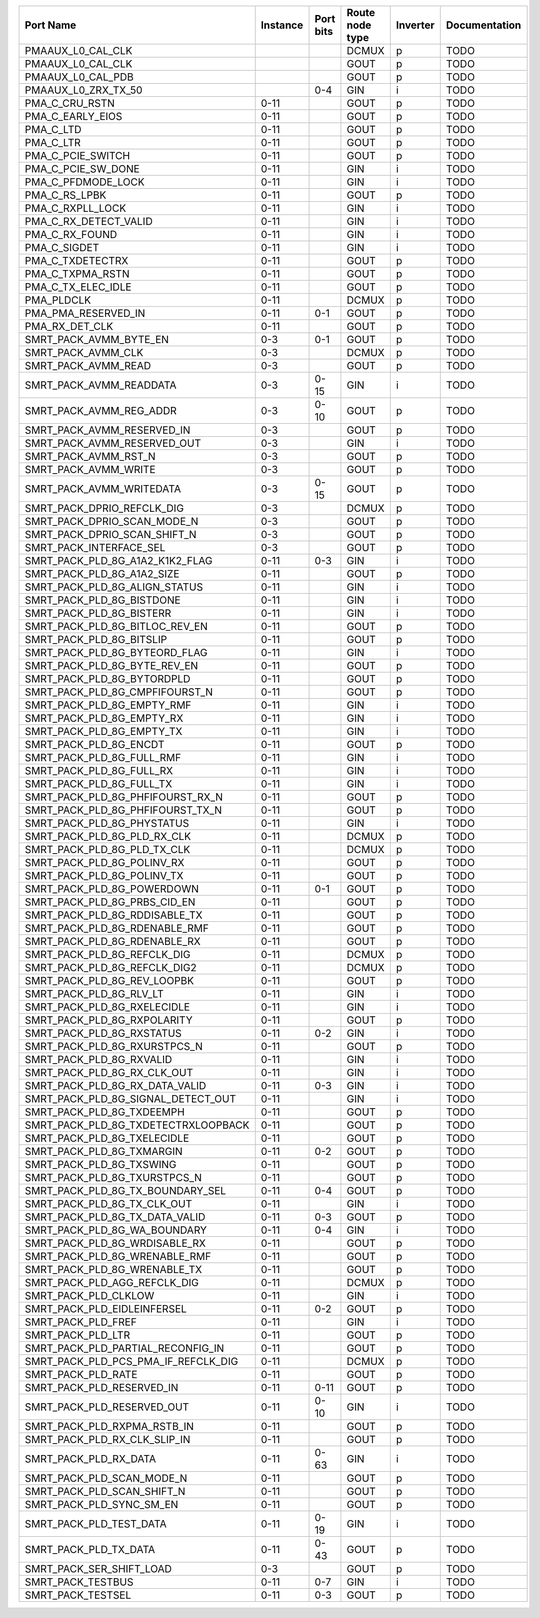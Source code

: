 +-------------------------------------+----------+-----------+-----------------+----------+---------------+
|                           Port Name | Instance | Port bits | Route node type | Inverter | Documentation |
+=====================================+==========+===========+=================+==========+===============+
|                   PMAAUX_L0_CAL_CLK |          |           |           DCMUX |        p |          TODO |
+-------------------------------------+----------+-----------+-----------------+----------+---------------+
|                   PMAAUX_L0_CAL_CLK |          |           |            GOUT |        p |          TODO |
+-------------------------------------+----------+-----------+-----------------+----------+---------------+
|                   PMAAUX_L0_CAL_PDB |          |           |            GOUT |        p |          TODO |
+-------------------------------------+----------+-----------+-----------------+----------+---------------+
|                 PMAAUX_L0_ZRX_TX_50 |          |       0-4 |             GIN |        i |          TODO |
+-------------------------------------+----------+-----------+-----------------+----------+---------------+
|                      PMA_C_CRU_RSTN |     0-11 |           |            GOUT |        p |          TODO |
+-------------------------------------+----------+-----------+-----------------+----------+---------------+
|                    PMA_C_EARLY_EIOS |     0-11 |           |            GOUT |        p |          TODO |
+-------------------------------------+----------+-----------+-----------------+----------+---------------+
|                           PMA_C_LTD |     0-11 |           |            GOUT |        p |          TODO |
+-------------------------------------+----------+-----------+-----------------+----------+---------------+
|                           PMA_C_LTR |     0-11 |           |            GOUT |        p |          TODO |
+-------------------------------------+----------+-----------+-----------------+----------+---------------+
|                   PMA_C_PCIE_SWITCH |     0-11 |           |            GOUT |        p |          TODO |
+-------------------------------------+----------+-----------+-----------------+----------+---------------+
|                  PMA_C_PCIE_SW_DONE |     0-11 |           |             GIN |        i |          TODO |
+-------------------------------------+----------+-----------+-----------------+----------+---------------+
|                  PMA_C_PFDMODE_LOCK |     0-11 |           |             GIN |        i |          TODO |
+-------------------------------------+----------+-----------+-----------------+----------+---------------+
|                       PMA_C_RS_LPBK |     0-11 |           |            GOUT |        p |          TODO |
+-------------------------------------+----------+-----------+-----------------+----------+---------------+
|                    PMA_C_RXPLL_LOCK |     0-11 |           |             GIN |        i |          TODO |
+-------------------------------------+----------+-----------+-----------------+----------+---------------+
|               PMA_C_RX_DETECT_VALID |     0-11 |           |             GIN |        i |          TODO |
+-------------------------------------+----------+-----------+-----------------+----------+---------------+
|                      PMA_C_RX_FOUND |     0-11 |           |             GIN |        i |          TODO |
+-------------------------------------+----------+-----------+-----------------+----------+---------------+
|                        PMA_C_SIGDET |     0-11 |           |             GIN |        i |          TODO |
+-------------------------------------+----------+-----------+-----------------+----------+---------------+
|                    PMA_C_TXDETECTRX |     0-11 |           |            GOUT |        p |          TODO |
+-------------------------------------+----------+-----------+-----------------+----------+---------------+
|                    PMA_C_TXPMA_RSTN |     0-11 |           |            GOUT |        p |          TODO |
+-------------------------------------+----------+-----------+-----------------+----------+---------------+
|                  PMA_C_TX_ELEC_IDLE |     0-11 |           |            GOUT |        p |          TODO |
+-------------------------------------+----------+-----------+-----------------+----------+---------------+
|                          PMA_PLDCLK |     0-11 |           |           DCMUX |        p |          TODO |
+-------------------------------------+----------+-----------+-----------------+----------+---------------+
|                 PMA_PMA_RESERVED_IN |     0-11 |       0-1 |            GOUT |        p |          TODO |
+-------------------------------------+----------+-----------+-----------------+----------+---------------+
|                      PMA_RX_DET_CLK |     0-11 |           |            GOUT |        p |          TODO |
+-------------------------------------+----------+-----------+-----------------+----------+---------------+
|              SMRT_PACK_AVMM_BYTE_EN |      0-3 |       0-1 |            GOUT |        p |          TODO |
+-------------------------------------+----------+-----------+-----------------+----------+---------------+
|                  SMRT_PACK_AVMM_CLK |      0-3 |           |           DCMUX |        p |          TODO |
+-------------------------------------+----------+-----------+-----------------+----------+---------------+
|                 SMRT_PACK_AVMM_READ |      0-3 |           |            GOUT |        p |          TODO |
+-------------------------------------+----------+-----------+-----------------+----------+---------------+
|             SMRT_PACK_AVMM_READDATA |      0-3 |      0-15 |             GIN |        i |          TODO |
+-------------------------------------+----------+-----------+-----------------+----------+---------------+
|             SMRT_PACK_AVMM_REG_ADDR |      0-3 |      0-10 |            GOUT |        p |          TODO |
+-------------------------------------+----------+-----------+-----------------+----------+---------------+
|          SMRT_PACK_AVMM_RESERVED_IN |      0-3 |           |            GOUT |        p |          TODO |
+-------------------------------------+----------+-----------+-----------------+----------+---------------+
|         SMRT_PACK_AVMM_RESERVED_OUT |      0-3 |           |             GIN |        i |          TODO |
+-------------------------------------+----------+-----------+-----------------+----------+---------------+
|                SMRT_PACK_AVMM_RST_N |      0-3 |           |            GOUT |        p |          TODO |
+-------------------------------------+----------+-----------+-----------------+----------+---------------+
|                SMRT_PACK_AVMM_WRITE |      0-3 |           |            GOUT |        p |          TODO |
+-------------------------------------+----------+-----------+-----------------+----------+---------------+
|            SMRT_PACK_AVMM_WRITEDATA |      0-3 |      0-15 |            GOUT |        p |          TODO |
+-------------------------------------+----------+-----------+-----------------+----------+---------------+
|          SMRT_PACK_DPRIO_REFCLK_DIG |      0-3 |           |           DCMUX |        p |          TODO |
+-------------------------------------+----------+-----------+-----------------+----------+---------------+
|         SMRT_PACK_DPRIO_SCAN_MODE_N |      0-3 |           |            GOUT |        p |          TODO |
+-------------------------------------+----------+-----------+-----------------+----------+---------------+
|        SMRT_PACK_DPRIO_SCAN_SHIFT_N |      0-3 |           |            GOUT |        p |          TODO |
+-------------------------------------+----------+-----------+-----------------+----------+---------------+
|             SMRT_PACK_INTERFACE_SEL |      0-3 |           |            GOUT |        p |          TODO |
+-------------------------------------+----------+-----------+-----------------+----------+---------------+
|     SMRT_PACK_PLD_8G_A1A2_K1K2_FLAG |     0-11 |       0-3 |             GIN |        i |          TODO |
+-------------------------------------+----------+-----------+-----------------+----------+---------------+
|          SMRT_PACK_PLD_8G_A1A2_SIZE |     0-11 |           |            GOUT |        p |          TODO |
+-------------------------------------+----------+-----------+-----------------+----------+---------------+
|       SMRT_PACK_PLD_8G_ALIGN_STATUS |     0-11 |           |             GIN |        i |          TODO |
+-------------------------------------+----------+-----------+-----------------+----------+---------------+
|           SMRT_PACK_PLD_8G_BISTDONE |     0-11 |           |             GIN |        i |          TODO |
+-------------------------------------+----------+-----------+-----------------+----------+---------------+
|            SMRT_PACK_PLD_8G_BISTERR |     0-11 |           |             GIN |        i |          TODO |
+-------------------------------------+----------+-----------+-----------------+----------+---------------+
|      SMRT_PACK_PLD_8G_BITLOC_REV_EN |     0-11 |           |            GOUT |        p |          TODO |
+-------------------------------------+----------+-----------+-----------------+----------+---------------+
|            SMRT_PACK_PLD_8G_BITSLIP |     0-11 |           |            GOUT |        p |          TODO |
+-------------------------------------+----------+-----------+-----------------+----------+---------------+
|       SMRT_PACK_PLD_8G_BYTEORD_FLAG |     0-11 |           |             GIN |        i |          TODO |
+-------------------------------------+----------+-----------+-----------------+----------+---------------+
|        SMRT_PACK_PLD_8G_BYTE_REV_EN |     0-11 |           |            GOUT |        p |          TODO |
+-------------------------------------+----------+-----------+-----------------+----------+---------------+
|          SMRT_PACK_PLD_8G_BYTORDPLD |     0-11 |           |            GOUT |        p |          TODO |
+-------------------------------------+----------+-----------+-----------------+----------+---------------+
|      SMRT_PACK_PLD_8G_CMPFIFOURST_N |     0-11 |           |            GOUT |        p |          TODO |
+-------------------------------------+----------+-----------+-----------------+----------+---------------+
|          SMRT_PACK_PLD_8G_EMPTY_RMF |     0-11 |           |             GIN |        i |          TODO |
+-------------------------------------+----------+-----------+-----------------+----------+---------------+
|           SMRT_PACK_PLD_8G_EMPTY_RX |     0-11 |           |             GIN |        i |          TODO |
+-------------------------------------+----------+-----------+-----------------+----------+---------------+
|           SMRT_PACK_PLD_8G_EMPTY_TX |     0-11 |           |             GIN |        i |          TODO |
+-------------------------------------+----------+-----------+-----------------+----------+---------------+
|              SMRT_PACK_PLD_8G_ENCDT |     0-11 |           |            GOUT |        p |          TODO |
+-------------------------------------+----------+-----------+-----------------+----------+---------------+
|           SMRT_PACK_PLD_8G_FULL_RMF |     0-11 |           |             GIN |        i |          TODO |
+-------------------------------------+----------+-----------+-----------------+----------+---------------+
|            SMRT_PACK_PLD_8G_FULL_RX |     0-11 |           |             GIN |        i |          TODO |
+-------------------------------------+----------+-----------+-----------------+----------+---------------+
|            SMRT_PACK_PLD_8G_FULL_TX |     0-11 |           |             GIN |        i |          TODO |
+-------------------------------------+----------+-----------+-----------------+----------+---------------+
|    SMRT_PACK_PLD_8G_PHFIFOURST_RX_N |     0-11 |           |            GOUT |        p |          TODO |
+-------------------------------------+----------+-----------+-----------------+----------+---------------+
|    SMRT_PACK_PLD_8G_PHFIFOURST_TX_N |     0-11 |           |            GOUT |        p |          TODO |
+-------------------------------------+----------+-----------+-----------------+----------+---------------+
|          SMRT_PACK_PLD_8G_PHYSTATUS |     0-11 |           |             GIN |        i |          TODO |
+-------------------------------------+----------+-----------+-----------------+----------+---------------+
|         SMRT_PACK_PLD_8G_PLD_RX_CLK |     0-11 |           |           DCMUX |        p |          TODO |
+-------------------------------------+----------+-----------+-----------------+----------+---------------+
|         SMRT_PACK_PLD_8G_PLD_TX_CLK |     0-11 |           |           DCMUX |        p |          TODO |
+-------------------------------------+----------+-----------+-----------------+----------+---------------+
|          SMRT_PACK_PLD_8G_POLINV_RX |     0-11 |           |            GOUT |        p |          TODO |
+-------------------------------------+----------+-----------+-----------------+----------+---------------+
|          SMRT_PACK_PLD_8G_POLINV_TX |     0-11 |           |            GOUT |        p |          TODO |
+-------------------------------------+----------+-----------+-----------------+----------+---------------+
|          SMRT_PACK_PLD_8G_POWERDOWN |     0-11 |       0-1 |            GOUT |        p |          TODO |
+-------------------------------------+----------+-----------+-----------------+----------+---------------+
|        SMRT_PACK_PLD_8G_PRBS_CID_EN |     0-11 |           |            GOUT |        p |          TODO |
+-------------------------------------+----------+-----------+-----------------+----------+---------------+
|       SMRT_PACK_PLD_8G_RDDISABLE_TX |     0-11 |           |            GOUT |        p |          TODO |
+-------------------------------------+----------+-----------+-----------------+----------+---------------+
|       SMRT_PACK_PLD_8G_RDENABLE_RMF |     0-11 |           |            GOUT |        p |          TODO |
+-------------------------------------+----------+-----------+-----------------+----------+---------------+
|        SMRT_PACK_PLD_8G_RDENABLE_RX |     0-11 |           |            GOUT |        p |          TODO |
+-------------------------------------+----------+-----------+-----------------+----------+---------------+
|         SMRT_PACK_PLD_8G_REFCLK_DIG |     0-11 |           |           DCMUX |        p |          TODO |
+-------------------------------------+----------+-----------+-----------------+----------+---------------+
|        SMRT_PACK_PLD_8G_REFCLK_DIG2 |     0-11 |           |           DCMUX |        p |          TODO |
+-------------------------------------+----------+-----------+-----------------+----------+---------------+
|         SMRT_PACK_PLD_8G_REV_LOOPBK |     0-11 |           |            GOUT |        p |          TODO |
+-------------------------------------+----------+-----------+-----------------+----------+---------------+
|             SMRT_PACK_PLD_8G_RLV_LT |     0-11 |           |             GIN |        i |          TODO |
+-------------------------------------+----------+-----------+-----------------+----------+---------------+
|         SMRT_PACK_PLD_8G_RXELECIDLE |     0-11 |           |             GIN |        i |          TODO |
+-------------------------------------+----------+-----------+-----------------+----------+---------------+
|         SMRT_PACK_PLD_8G_RXPOLARITY |     0-11 |           |            GOUT |        p |          TODO |
+-------------------------------------+----------+-----------+-----------------+----------+---------------+
|           SMRT_PACK_PLD_8G_RXSTATUS |     0-11 |       0-2 |             GIN |        i |          TODO |
+-------------------------------------+----------+-----------+-----------------+----------+---------------+
|        SMRT_PACK_PLD_8G_RXURSTPCS_N |     0-11 |           |            GOUT |        p |          TODO |
+-------------------------------------+----------+-----------+-----------------+----------+---------------+
|            SMRT_PACK_PLD_8G_RXVALID |     0-11 |           |             GIN |        i |          TODO |
+-------------------------------------+----------+-----------+-----------------+----------+---------------+
|         SMRT_PACK_PLD_8G_RX_CLK_OUT |     0-11 |           |             GIN |        i |          TODO |
+-------------------------------------+----------+-----------+-----------------+----------+---------------+
|      SMRT_PACK_PLD_8G_RX_DATA_VALID |     0-11 |       0-3 |             GIN |        i |          TODO |
+-------------------------------------+----------+-----------+-----------------+----------+---------------+
|  SMRT_PACK_PLD_8G_SIGNAL_DETECT_OUT |     0-11 |           |             GIN |        i |          TODO |
+-------------------------------------+----------+-----------+-----------------+----------+---------------+
|           SMRT_PACK_PLD_8G_TXDEEMPH |     0-11 |           |            GOUT |        p |          TODO |
+-------------------------------------+----------+-----------+-----------------+----------+---------------+
| SMRT_PACK_PLD_8G_TXDETECTRXLOOPBACK |     0-11 |           |            GOUT |        p |          TODO |
+-------------------------------------+----------+-----------+-----------------+----------+---------------+
|         SMRT_PACK_PLD_8G_TXELECIDLE |     0-11 |           |            GOUT |        p |          TODO |
+-------------------------------------+----------+-----------+-----------------+----------+---------------+
|           SMRT_PACK_PLD_8G_TXMARGIN |     0-11 |       0-2 |            GOUT |        p |          TODO |
+-------------------------------------+----------+-----------+-----------------+----------+---------------+
|            SMRT_PACK_PLD_8G_TXSWING |     0-11 |           |            GOUT |        p |          TODO |
+-------------------------------------+----------+-----------+-----------------+----------+---------------+
|        SMRT_PACK_PLD_8G_TXURSTPCS_N |     0-11 |           |            GOUT |        p |          TODO |
+-------------------------------------+----------+-----------+-----------------+----------+---------------+
|    SMRT_PACK_PLD_8G_TX_BOUNDARY_SEL |     0-11 |       0-4 |            GOUT |        p |          TODO |
+-------------------------------------+----------+-----------+-----------------+----------+---------------+
|         SMRT_PACK_PLD_8G_TX_CLK_OUT |     0-11 |           |             GIN |        i |          TODO |
+-------------------------------------+----------+-----------+-----------------+----------+---------------+
|      SMRT_PACK_PLD_8G_TX_DATA_VALID |     0-11 |       0-3 |            GOUT |        p |          TODO |
+-------------------------------------+----------+-----------+-----------------+----------+---------------+
|        SMRT_PACK_PLD_8G_WA_BOUNDARY |     0-11 |       0-4 |             GIN |        i |          TODO |
+-------------------------------------+----------+-----------+-----------------+----------+---------------+
|       SMRT_PACK_PLD_8G_WRDISABLE_RX |     0-11 |           |            GOUT |        p |          TODO |
+-------------------------------------+----------+-----------+-----------------+----------+---------------+
|       SMRT_PACK_PLD_8G_WRENABLE_RMF |     0-11 |           |            GOUT |        p |          TODO |
+-------------------------------------+----------+-----------+-----------------+----------+---------------+
|        SMRT_PACK_PLD_8G_WRENABLE_TX |     0-11 |           |            GOUT |        p |          TODO |
+-------------------------------------+----------+-----------+-----------------+----------+---------------+
|        SMRT_PACK_PLD_AGG_REFCLK_DIG |     0-11 |           |           DCMUX |        p |          TODO |
+-------------------------------------+----------+-----------+-----------------+----------+---------------+
|                SMRT_PACK_PLD_CLKLOW |     0-11 |           |             GIN |        i |          TODO |
+-------------------------------------+----------+-----------+-----------------+----------+---------------+
|         SMRT_PACK_PLD_EIDLEINFERSEL |     0-11 |       0-2 |            GOUT |        p |          TODO |
+-------------------------------------+----------+-----------+-----------------+----------+---------------+
|                  SMRT_PACK_PLD_FREF |     0-11 |           |             GIN |        i |          TODO |
+-------------------------------------+----------+-----------+-----------------+----------+---------------+
|                   SMRT_PACK_PLD_LTR |     0-11 |           |            GOUT |        p |          TODO |
+-------------------------------------+----------+-----------+-----------------+----------+---------------+
|   SMRT_PACK_PLD_PARTIAL_RECONFIG_IN |     0-11 |           |            GOUT |        p |          TODO |
+-------------------------------------+----------+-----------+-----------------+----------+---------------+
| SMRT_PACK_PLD_PCS_PMA_IF_REFCLK_DIG |     0-11 |           |           DCMUX |        p |          TODO |
+-------------------------------------+----------+-----------+-----------------+----------+---------------+
|                  SMRT_PACK_PLD_RATE |     0-11 |           |            GOUT |        p |          TODO |
+-------------------------------------+----------+-----------+-----------------+----------+---------------+
|           SMRT_PACK_PLD_RESERVED_IN |     0-11 |      0-11 |            GOUT |        p |          TODO |
+-------------------------------------+----------+-----------+-----------------+----------+---------------+
|          SMRT_PACK_PLD_RESERVED_OUT |     0-11 |      0-10 |             GIN |        i |          TODO |
+-------------------------------------+----------+-----------+-----------------+----------+---------------+
|         SMRT_PACK_PLD_RXPMA_RSTB_IN |     0-11 |           |            GOUT |        p |          TODO |
+-------------------------------------+----------+-----------+-----------------+----------+---------------+
|        SMRT_PACK_PLD_RX_CLK_SLIP_IN |     0-11 |           |            GOUT |        p |          TODO |
+-------------------------------------+----------+-----------+-----------------+----------+---------------+
|               SMRT_PACK_PLD_RX_DATA |     0-11 |      0-63 |             GIN |        i |          TODO |
+-------------------------------------+----------+-----------+-----------------+----------+---------------+
|           SMRT_PACK_PLD_SCAN_MODE_N |     0-11 |           |            GOUT |        p |          TODO |
+-------------------------------------+----------+-----------+-----------------+----------+---------------+
|          SMRT_PACK_PLD_SCAN_SHIFT_N |     0-11 |           |            GOUT |        p |          TODO |
+-------------------------------------+----------+-----------+-----------------+----------+---------------+
|            SMRT_PACK_PLD_SYNC_SM_EN |     0-11 |           |            GOUT |        p |          TODO |
+-------------------------------------+----------+-----------+-----------------+----------+---------------+
|             SMRT_PACK_PLD_TEST_DATA |     0-11 |      0-19 |             GIN |        i |          TODO |
+-------------------------------------+----------+-----------+-----------------+----------+---------------+
|               SMRT_PACK_PLD_TX_DATA |     0-11 |      0-43 |            GOUT |        p |          TODO |
+-------------------------------------+----------+-----------+-----------------+----------+---------------+
|            SMRT_PACK_SER_SHIFT_LOAD |      0-3 |           |            GOUT |        p |          TODO |
+-------------------------------------+----------+-----------+-----------------+----------+---------------+
|                   SMRT_PACK_TESTBUS |     0-11 |       0-7 |             GIN |        i |          TODO |
+-------------------------------------+----------+-----------+-----------------+----------+---------------+
|                   SMRT_PACK_TESTSEL |     0-11 |       0-3 |            GOUT |        p |          TODO |
+-------------------------------------+----------+-----------+-----------------+----------+---------------+
